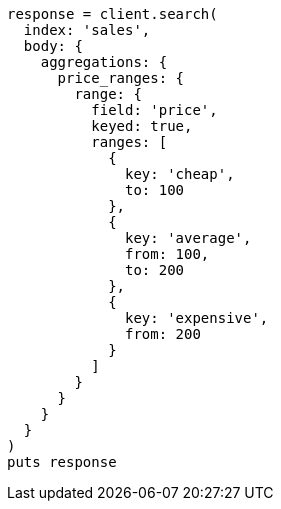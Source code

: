 [source, ruby]
----
response = client.search(
  index: 'sales',
  body: {
    aggregations: {
      price_ranges: {
        range: {
          field: 'price',
          keyed: true,
          ranges: [
            {
              key: 'cheap',
              to: 100
            },
            {
              key: 'average',
              from: 100,
              to: 200
            },
            {
              key: 'expensive',
              from: 200
            }
          ]
        }
      }
    }
  }
)
puts response
----
